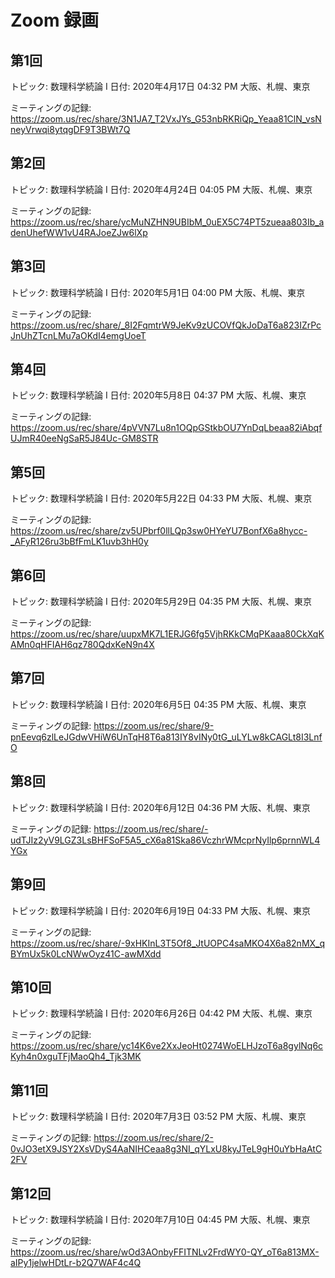 #+OPTIONS: date:t H:2 num:t toc:nil
# C-c C-e h h
* Zoom 録画

** 第1回
トピック: 数理科学続論 I
日付: 2020年4月17日 04:32 PM 大阪、札幌、東京

ミーティングの記録:
https://zoom.us/rec/share/3N1JA7_T2VxJYs_G53nbRKRiQp_Yeaa81ClN_vsNneyVrwqi8ytqgDF9T3BWt7Q

** 第2回
トピック: 数理科学続論 I
日付: 2020年4月24日 04:05 PM 大阪、札幌、東京

ミーティングの記録:
https://zoom.us/rec/share/ycMuNZHN9UBIbM_0uEX5C74PT5zueaa803Ib_adenUhefWW1vU4RAJoeZJw6lXp

** 第3回
トピック: 数理科学続論 I
日付: 2020年5月1日 04:00 PM 大阪、札幌、東京

ミーティングの記録:
https://zoom.us/rec/share/_8I2FqmtrW9JeKv9zUCOVfQkJoDaT6a823IZrPcJnUhZTcnLMu7aOKdI4emgUoeT

** 第4回
トピック: 数理科学続論 I
日付: 2020年5月8日 04:37 PM 大阪、札幌、東京

ミーティングの記録:
https://zoom.us/rec/share/4pVVN7Lu8n1OQpGStkbOU7YnDqLbeaa82iAbqfUJmR40eeNgSaR5J84Uc-GM8STR

** 第5回
トピック: 数理科学続論 I
日付: 2020年5月22日 04:33 PM 大阪、札幌、東京

ミーティングの記録:
https://zoom.us/rec/share/zv5UPbrf0llLQp3sw0HYeYU7BonfX6a8hycc-_AFyR126ru3bBfFmLK1uvb3hH0y

** 第6回
トピック: 数理科学続論 I
日付: 2020年5月29日 04:35 PM 大阪、札幌、東京

ミーティングの記録:
https://zoom.us/rec/share/uupxMK7L1ERJG6fg5VjhRKkCMqPKaaa80CkXqKAMn0qHFIAH6qz780QdxKeN9n4X

** 第7回
トピック: 数理科学続論 I
日付: 2020年6月5日 04:35 PM 大阪、札幌、東京

ミーティングの記録:
https://zoom.us/rec/share/9-pnEevq6zlLeJGdwVHiW6UnTqH8T6a813IY8vINy0tG_uLYLw8kCAGLt8I3LnfO

** 第8回
トピック: 数理科学続論 I
日付: 2020年6月12日 04:36 PM 大阪、札幌、東京

ミーティングの記録:
https://zoom.us/rec/share/-udTJIz2yV9LGZ3LsBHFSoF5A5_cX6a81Ska86VczhrWMcprNyIlp6prnnWL4YGx

** 第9回
トピック: 数理科学続論 I
日付: 2020年6月19日 04:33 PM 大阪、札幌、東京

ミーティングの記録:
https://zoom.us/rec/share/-9xHKInL3T5Of8_JtUOPC4saMKO4X6a82nMX_qBYmUx5k0LcNWwOyz41C-awMXdd

** 第10回
トピック: 数理科学続論 I
日付: 2020年6月26日 04:42 PM 大阪、札幌、東京

ミーティングの記録:
https://zoom.us/rec/share/yc14K6ve2XxJeoHt0274WoELHJzoT6a8gylNq6cKyh4n0xguTFjMaoQh4_Tjk3MK

** 第11回
トピック: 数理科学続論 I
日付: 2020年7月3日 03:52 PM 大阪、札幌、東京

ミーティングの記録:
https://zoom.us/rec/share/2-0vJO3etX9JSY2XsVDyS4AaNIHCeaa8g3NI_qYLxU8kyJTeL9gH0uYbHaAtC2FV

** 第12回
トピック: 数理科学続論 I
日付: 2020年7月10日 04:45 PM 大阪、札幌、東京

ミーティングの記録:
https://zoom.us/rec/share/wOd3AOnbyFFITNLv2FrdWY0-QY_oT6a813MX-aIPy1jelwHDtLr-b2Q7WAF4c4Q
